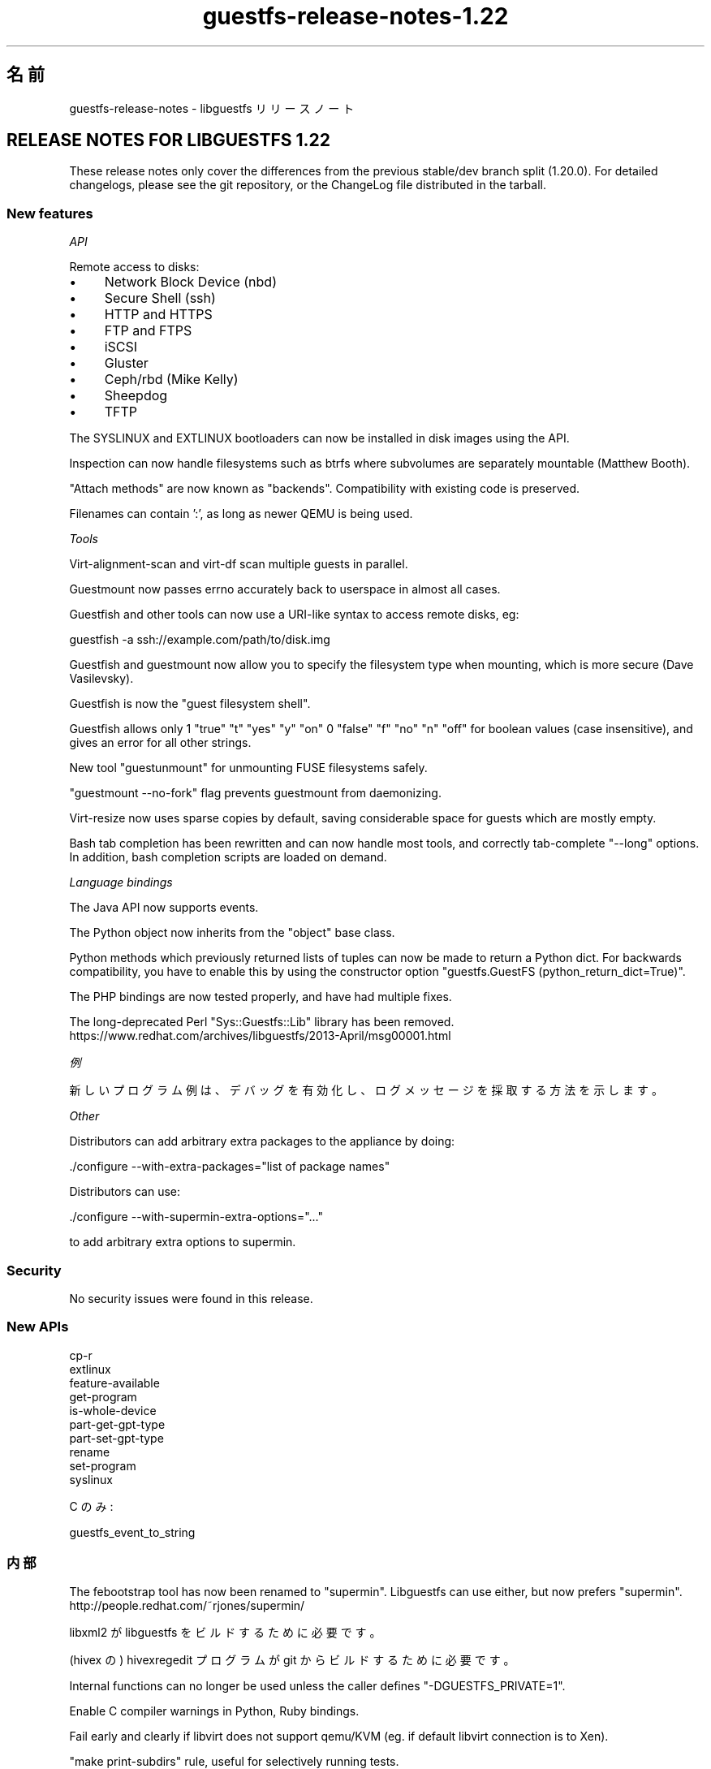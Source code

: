 .\" -*- mode: troff; coding: utf-8 -*-
.\" Automatically generated by Podwrapper::Man 1.52.0 (Pod::Simple 3.45)
.\"
.\" Standard preamble:
.\" ========================================================================
.de Sp \" Vertical space (when we can't use .PP)
.if t .sp .5v
.if n .sp
..
.de Vb \" Begin verbatim text
.ft CW
.nf
.ne \\$1
..
.de Ve \" End verbatim text
.ft R
.fi
..
.\" \*(C` and \*(C' are quotes in nroff, nothing in troff, for use with C<>.
.ie n \{\
.    ds C` ""
.    ds C' ""
'br\}
.el\{\
.    ds C`
.    ds C'
'br\}
.\"
.\" Escape single quotes in literal strings from groff's Unicode transform.
.ie \n(.g .ds Aq \(aq
.el       .ds Aq '
.\"
.\" If the F register is >0, we'll generate index entries on stderr for
.\" titles (.TH), headers (.SH), subsections (.SS), items (.Ip), and index
.\" entries marked with X<> in POD.  Of course, you'll have to process the
.\" output yourself in some meaningful fashion.
.\"
.\" Avoid warning from groff about undefined register 'F'.
.de IX
..
.nr rF 0
.if \n(.g .if rF .nr rF 1
.if (\n(rF:(\n(.g==0)) \{\
.    if \nF \{\
.        de IX
.        tm Index:\\$1\t\\n%\t"\\$2"
..
.        if !\nF==2 \{\
.            nr % 0
.            nr F 2
.        \}
.    \}
.\}
.rr rF
.\" ========================================================================
.\"
.IX Title "guestfs-release-notes-1.22 1"
.TH guestfs-release-notes-1.22 1 2024-01-05 libguestfs-1.52.0 "Virtualization Support"
.\" For nroff, turn off justification.  Always turn off hyphenation; it makes
.\" way too many mistakes in technical documents.
.if n .ad l
.nh
.SH 名前
.IX Header "名前"
guestfs-release-notes \- libguestfs リリースノート
.SH "RELEASE NOTES FOR LIBGUESTFS 1.22"
.IX Header "RELEASE NOTES FOR LIBGUESTFS 1.22"
These release notes only cover the differences from the previous stable/dev branch split (1.20.0).  For detailed changelogs, please see the git repository, or the ChangeLog file distributed in the tarball.
.SS "New features"
.IX Subsection "New features"
\fIAPI\fR
.IX Subsection "API"
.PP
Remote access to disks:
.IP \(bu 4
Network Block Device (nbd)
.IP \(bu 4
Secure Shell (ssh)
.IP \(bu 4
HTTP and HTTPS
.IP \(bu 4
FTP and FTPS
.IP \(bu 4
iSCSI
.IP \(bu 4
Gluster
.IP \(bu 4
Ceph/rbd (Mike Kelly)
.IP \(bu 4
Sheepdog
.IP \(bu 4
TFTP
.PP
The SYSLINUX and EXTLINUX bootloaders can now be installed in disk images using the API.
.PP
Inspection can now handle filesystems such as btrfs where subvolumes are separately mountable (Matthew Booth).
.PP
"Attach methods" are now known as "backends".  Compatibility with existing code is preserved.
.PP
Filenames can contain ':', as long as newer QEMU is being used.
.PP
\fITools\fR
.IX Subsection "Tools"
.PP
Virt-alignment-scan and virt-df scan multiple guests in parallel.
.PP
Guestmount now passes errno accurately back to userspace in almost all cases.
.PP
Guestfish and other tools can now use a URI-like syntax to access remote disks, eg:
.PP
.Vb 1
\& guestfish \-a ssh://example.com/path/to/disk.img
.Ve
.PP
Guestfish and guestmount now allow you to specify the filesystem type when mounting, which is more secure (Dave Vasilevsky).
.PP
Guestfish is now the "guest filesystem shell".
.PP
Guestfish allows only \f(CW1\fR \f(CW\*(C`true\*(C'\fR \f(CW\*(C`t\*(C'\fR \f(CW\*(C`yes\*(C'\fR \f(CW\*(C`y\*(C'\fR \f(CW\*(C`on\*(C'\fR \f(CW0\fR \f(CW\*(C`false\*(C'\fR \f(CW\*(C`f\*(C'\fR \f(CW\*(C`no\*(C'\fR \f(CW\*(C`n\*(C'\fR \f(CW\*(C`off\*(C'\fR for boolean values (case insensitive), and gives an error for all other strings.
.PP
New tool \f(CW\*(C`guestunmount\*(C'\fR for unmounting FUSE filesystems safely.
.PP
\&\f(CW\*(C`guestmount \-\-no\-fork\*(C'\fR flag prevents guestmount from daemonizing.
.PP
Virt-resize now uses sparse copies by default, saving considerable space for guests which are mostly empty.
.PP
Bash tab completion has been rewritten and can now handle most tools, and correctly tab-complete \f(CW\*(C`\-\-long\*(C'\fR options.  In addition, bash completion scripts are loaded on demand.
.PP
\fILanguage bindings\fR
.IX Subsection "Language bindings"
.PP
The Java API now supports events.
.PP
The Python object now inherits from the \f(CW\*(C`object\*(C'\fR base class.
.PP
Python methods which previously returned lists of tuples can now be made to return a Python dict.  For backwards compatibility, you have to enable this by using the constructor option \f(CW\*(C`guestfs.GuestFS\ (python_return_dict=True)\*(C'\fR.
.PP
The PHP bindings are now tested properly, and have had multiple fixes.
.PP
The long-deprecated Perl \f(CW\*(C`Sys::Guestfs::Lib\*(C'\fR library has been removed. https://www.redhat.com/archives/libguestfs/2013\-April/msg00001.html
.PP
\fI例\fR
.IX Subsection "例"
.PP
新しいプログラム例は、デバッグを有効化し、ログメッセージを採取する方法を示します。
.PP
\fIOther\fR
.IX Subsection "Other"
.PP
Distributors can add arbitrary extra packages to the appliance by doing:
.PP
.Vb 1
\& ./configure \-\-with\-extra\-packages="list of package names"
.Ve
.PP
Distributors can use:
.PP
.Vb 1
\& ./configure \-\-with\-supermin\-extra\-options="..."
.Ve
.PP
to add arbitrary extra options to supermin.
.SS Security
.IX Subsection "Security"
No security issues were found in this release.
.SS "New APIs"
.IX Subsection "New APIs"
.Vb 10
\& cp\-r
\& extlinux
\& feature\-available
\& get\-program
\& is\-whole\-device
\& part\-get\-gpt\-type
\& part\-set\-gpt\-type
\& rename
\& set\-program
\& syslinux
.Ve
.PP
C のみ:
.PP
.Vb 1
\& guestfs_event_to_string
.Ve
.SS 内部
.IX Subsection "内部"
The febootstrap tool has now been renamed to "supermin".  Libguestfs can use either, but now prefers "supermin". http://people.redhat.com/~rjones/supermin/
.PP
libxml2 が libguestfs をビルドするために必要です。
.PP
(hivex の) hivexregedit プログラムが git からビルドするために必要です。
.PP
Internal functions can no longer be used unless the caller defines \f(CW\*(C`\-DGUESTFS_PRIVATE=1\*(C'\fR.
.PP
Enable C compiler warnings in Python, Ruby bindings.
.PP
Fail early and clearly if libvirt does not support qemu/KVM (eg. if default libvirt connection is to Xen).
.PP
\&\f(CW\*(C`make print\-subdirs\*(C'\fR rule, useful for selectively running tests.
.PP
Multiple fixes to allow separated (sourcedir != builddir) builds.
.PP
Multiple fixes to Haskell bindings.
.PP
\&\f(CW\*(C`ln\*(C'\fR and \f(CW\*(C`ln\-f\*(C'\fR APIs now capture \f(CW\*(C`errno\*(C'\fR correctly.
.PP
Language binding tests use (mostly) a standard numbering scheme and aim to test the same range of features in each language.  Also the number of launches required has been reduced so these tests should run much more quickly.
.PP
Library code internally uses GCC \f(CW\*(C`_\|_attribute_\|_((cleanup))\*(C'\fR (if available) to simplify memory allocation.
.PP
Internal header files have been reorganized.  See the comments in \fIsrc/guestfs\-internal*.h\fR
.PP
Internal code shared between the library and certain tools is now located in a static \f(CW\*(C`libutils\*(C'\fR library.
.PP
Almost all subdirectories can now use parallel builds, although note that the top-level directories still build in series.
.PP
Use of \f(CW\*(C`PATH_MAX\*(C'\fR and \f(CW\*(C`NAME_MAX\*(C'\fR has been eliminated from the code.
.PP
The Java API now requires JVM ≥ 1.6.
.PP
Force use of \f(CW\*(C`serial\-tests\*(C'\fR with automake ≥ 1.12.
.PP
Use of sockets in the library protocol layer is abstracted, allowing other non-POSIX layers to be added in future (see \fIsrc/conn\-socket.c\fR).
.PP
\&\f(CW\*(C`qemu\-img info \-\-output json\*(C'\fR is used if available, for more secure parsing of the output of this command.
.PP
Distros can now use \f(CW\*(C`make INSTALLDIRS=vendor install\*(C'\fR to place Ruby bindings in vendordir.  This eliminates a non-upstream patch carried by both Fedora and Debian.
.PP
Valgrind log files are now written to \fItmp/valgrind\-DATE\-PID.log\fR
.PP
\&\f(CW\*(C`make clean\*(C'\fR cleans the local \f(CW\*(C`tmp/\*(C'\fR directory.
.PP
The C API tests have been rewritten using a more flexible generator language that allows arbitrary C code to be executing during tests.
.SS バグ修正
.IX Subsection "バグ修正"
.IP https://bugzilla.redhat.com/961812 4
.IX Item "https://bugzilla.redhat.com/961812"
Segfault in inspect\-fs.c in mountable code
.IP https://bugzilla.redhat.com/957772 4
.IX Item "https://bugzilla.redhat.com/957772"
tar-out and base64\-out quoting error
.IP https://bugzilla.redhat.com/957380 4
.IX Item "https://bugzilla.redhat.com/957380"
libguestfs: error: btrfsvol:/dev/sda2/root: root device not found: only call this function with a root device previously returned by guestfs_inspect_os
.IP https://bugzilla.redhat.com/948324 4
.IX Item "https://bugzilla.redhat.com/948324"
inspection fails if libosinfo is not installed
.IP https://bugzilla.redhat.com/928995 4
.IX Item "https://bugzilla.redhat.com/928995"
file on zero-sized file now produces "empty " instead of "empty"
.IP https://bugzilla.redhat.com/921292 4
.IX Item "https://bugzilla.redhat.com/921292"
qemu: could not open disk image /tmp/.../snapshot1: Permission denied
.IP https://bugzilla.redhat.com/921040 4
.IX Item "https://bugzilla.redhat.com/921040"
"error: external command failed, see earlier error messages" message needs to change
.IP https://bugzilla.redhat.com/920225 4
.IX Item "https://bugzilla.redhat.com/920225"
libguestfs should use \-\-output json (if supported) to safely parse the output of qemu-img command
.IP https://bugzilla.redhat.com/916780 4
.IX Item "https://bugzilla.redhat.com/916780"
機能リクエスト: guestmount \-\-with\-cleanup\-pipefd
.IP https://bugzilla.redhat.com/914934 4
.IX Item "https://bugzilla.redhat.com/914934"
oom-killer kills guestfsd when tar-in a lot of data
.IP https://bugzilla.redhat.com/914931 4
.IX Item "https://bugzilla.redhat.com/914931"
FileIn commands cause segfault if appliance dies during the file copy in
.IP https://bugzilla.redhat.com/913145 4
.IX Item "https://bugzilla.redhat.com/913145"
Misc leaks in virNetClientProgramCall in libvirt 1.0.2
.IP https://bugzilla.redhat.com/912499 4
.IX Item "https://bugzilla.redhat.com/912499"
Security context on image file gets reset
.IP https://bugzilla.redhat.com/909836 4
.IX Item "https://bugzilla.redhat.com/909836"
libguestfs-test-tool \-\-qemu segfaults
.IP https://bugzilla.redhat.com/909624 4
.IX Item "https://bugzilla.redhat.com/909624"
Unexpected non-tail recursion in recv_from_daemon results in stack overflow in very long-running API calls that send progress messages
.IP https://bugzilla.redhat.com/908322 4
.IX Item "https://bugzilla.redhat.com/908322"
virt-tar fails on non-existent directory names "error in chunked encoding at /home/rjones/d/libguestfs/tools/virt\-tar line 272."
.IP https://bugzilla.redhat.com/908321 4
.IX Item "https://bugzilla.redhat.com/908321"
virt-cat fails on directory names "/dev/stdout: error in chunked encoding"
.IP https://bugzilla.redhat.com/907554 4
.IX Item "https://bugzilla.redhat.com/907554"
btrfs causes subsequent ntfs\-3g filesystem to fail
.IP https://bugzilla.redhat.com/905341 4
.IX Item "https://bugzilla.redhat.com/905341"
"No such file or directory" when execute "hivex-commit"
.IP https://bugzilla.redhat.com/903620 4
.IX Item "https://bugzilla.redhat.com/903620"
btrfs_subvolume_list broken due to change in subvolume list output
.IP https://bugzilla.redhat.com/895910 4
.IX Item "https://bugzilla.redhat.com/895910"
guestmount: \fBrename()\fR incorrectly follows symbolic links
.IP https://bugzilla.redhat.com/895905 4
.IX Item "https://bugzilla.redhat.com/895905"
guestmount: \fBlink()\fR incorrectly returns ENOENT, when it should be EXDEV
.IP https://bugzilla.redhat.com/895904 4
.IX Item "https://bugzilla.redhat.com/895904"
checksums-out fail to compute the checksums of all regular files in directory
.IP https://bugzilla.redhat.com/894545 4
.IX Item "https://bugzilla.redhat.com/894545"
libguestfs FTBFS on Fedora 19 because of new ruby
.IP https://bugzilla.redhat.com/890027 4
.IX Item "https://bugzilla.redhat.com/890027"
virt-sysprep: Setting hostname, domain name and pretty name on Fedora 18 correctly
.IP https://bugzilla.redhat.com/887971 4
.IX Item "https://bugzilla.redhat.com/887971"
pvcreate fails if partition contains a swap signature
.IP https://bugzilla.redhat.com/887520 4
.IX Item "https://bugzilla.redhat.com/887520"
zero_free_space: open: /sysroot//ujqqq135.rd3: Cannot allocate memory
.IP https://bugzilla.redhat.com/886915 4
.IX Item "https://bugzilla.redhat.com/886915"
libguestfs with libvirt attach-method fails with odd error if default hypervisor is Xen
.IP https://bugzilla.redhat.com/847549 4
.IX Item "https://bugzilla.redhat.com/847549"
Adding a zero-length virtio-scsi disk causes: qemu-kvm: hw/scsi\-bus.c:1568: scsi_req_complete: Assertion `req\->status == \-1' failed.
.IP https://bugzilla.redhat.com/811649 4
.IX Item "https://bugzilla.redhat.com/811649"
libguestfs cannot open disk images which are symlinks to files that contain ':' (colon) character
.IP https://bugzilla.redhat.com/664558 4
.IX Item "https://bugzilla.redhat.com/664558"
RFE: Allow to set log callback in Ruby bindings
.SH 関連項目
.IX Header "関連項目"
\&\fBguestfs\-examples\fR\|(1), \fBguestfs\-faq\fR\|(1), \fBguestfs\-performance\fR\|(1), \fBguestfs\-recipes\fR\|(1), \fBguestfs\-testing\fR\|(1), \fBguestfs\fR\|(3), \fBguestfish\fR\|(1), http://libguestfs.org/
.SH 著者
.IX Header "著者"
Richard W.M. Jones
.SH COPYRIGHT
.IX Header "COPYRIGHT"
Copyright (C) 2009\-2023 Red Hat Inc.
.SH LICENSE
.IX Header "LICENSE"
.SH BUGS
.IX Header "BUGS"
To get a list of bugs against libguestfs, use this link:
https://bugzilla.redhat.com/buglist.cgi?component=libguestfs&product=Virtualization+Tools
.PP
To report a new bug against libguestfs, use this link:
https://bugzilla.redhat.com/enter_bug.cgi?component=libguestfs&product=Virtualization+Tools
.PP
When reporting a bug, please supply:
.IP \(bu 4
The version of libguestfs.
.IP \(bu 4
Where you got libguestfs (eg. which Linux distro, compiled from source, etc)
.IP \(bu 4
Describe the bug accurately and give a way to reproduce it.
.IP \(bu 4
Run \fBlibguestfs\-test\-tool\fR\|(1) and paste the \fBcomplete, unedited\fR
output into the bug report.

